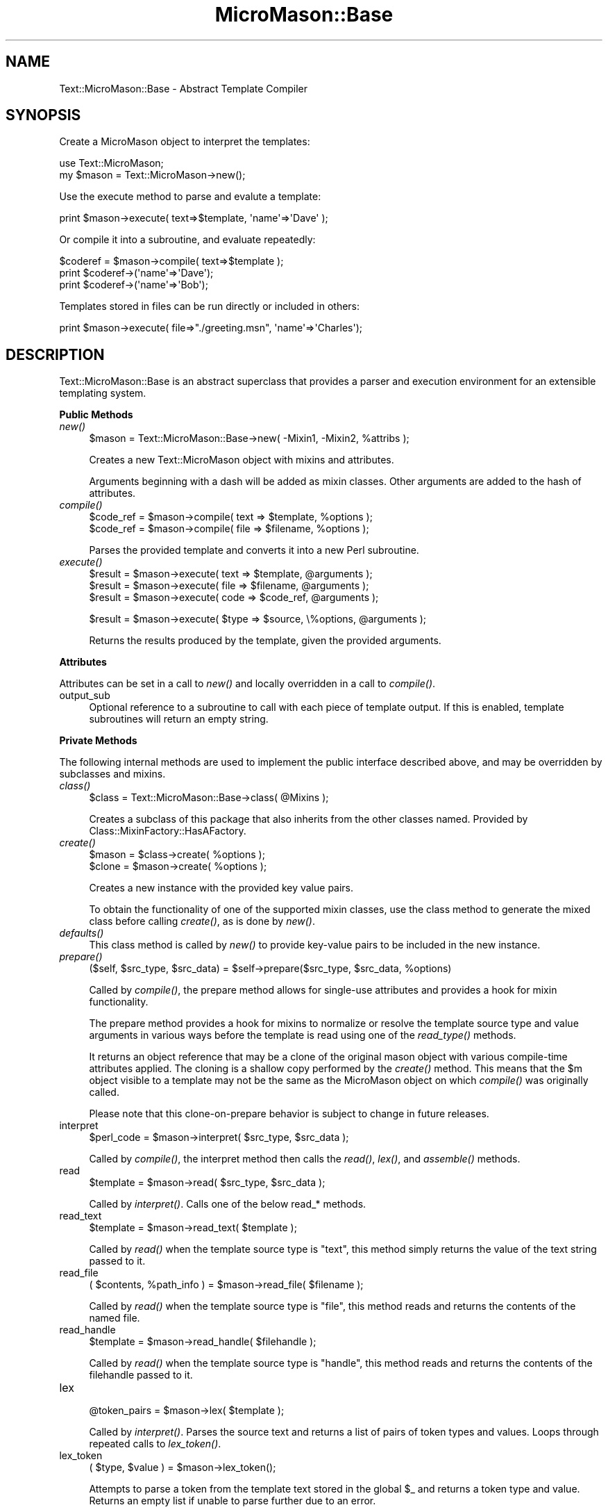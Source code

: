 .\" Automatically generated by Pod::Man v1.37, Pod::Parser v1.32
.\"
.\" Standard preamble:
.\" ========================================================================
.de Sh \" Subsection heading
.br
.if t .Sp
.ne 5
.PP
\fB\\$1\fR
.PP
..
.de Sp \" Vertical space (when we can't use .PP)
.if t .sp .5v
.if n .sp
..
.de Vb \" Begin verbatim text
.ft CW
.nf
.ne \\$1
..
.de Ve \" End verbatim text
.ft R
.fi
..
.\" Set up some character translations and predefined strings.  \*(-- will
.\" give an unbreakable dash, \*(PI will give pi, \*(L" will give a left
.\" double quote, and \*(R" will give a right double quote.  \*(C+ will
.\" give a nicer C++.  Capital omega is used to do unbreakable dashes and
.\" therefore won't be available.  \*(C` and \*(C' expand to `' in nroff,
.\" nothing in troff, for use with C<>.
.tr \(*W-
.ds C+ C\v'-.1v'\h'-1p'\s-2+\h'-1p'+\s0\v'.1v'\h'-1p'
.ie n \{\
.    ds -- \(*W-
.    ds PI pi
.    if (\n(.H=4u)&(1m=24u) .ds -- \(*W\h'-12u'\(*W\h'-12u'-\" diablo 10 pitch
.    if (\n(.H=4u)&(1m=20u) .ds -- \(*W\h'-12u'\(*W\h'-8u'-\"  diablo 12 pitch
.    ds L" ""
.    ds R" ""
.    ds C` ""
.    ds C' ""
'br\}
.el\{\
.    ds -- \|\(em\|
.    ds PI \(*p
.    ds L" ``
.    ds R" ''
'br\}
.\"
.\" If the F register is turned on, we'll generate index entries on stderr for
.\" titles (.TH), headers (.SH), subsections (.Sh), items (.Ip), and index
.\" entries marked with X<> in POD.  Of course, you'll have to process the
.\" output yourself in some meaningful fashion.
.if \nF \{\
.    de IX
.    tm Index:\\$1\t\\n%\t"\\$2"
..
.    nr % 0
.    rr F
.\}
.\"
.\" For nroff, turn off justification.  Always turn off hyphenation; it makes
.\" way too many mistakes in technical documents.
.hy 0
.if n .na
.\"
.\" Accent mark definitions (@(#)ms.acc 1.5 88/02/08 SMI; from UCB 4.2).
.\" Fear.  Run.  Save yourself.  No user-serviceable parts.
.    \" fudge factors for nroff and troff
.if n \{\
.    ds #H 0
.    ds #V .8m
.    ds #F .3m
.    ds #[ \f1
.    ds #] \fP
.\}
.if t \{\
.    ds #H ((1u-(\\\\n(.fu%2u))*.13m)
.    ds #V .6m
.    ds #F 0
.    ds #[ \&
.    ds #] \&
.\}
.    \" simple accents for nroff and troff
.if n \{\
.    ds ' \&
.    ds ` \&
.    ds ^ \&
.    ds , \&
.    ds ~ ~
.    ds /
.\}
.if t \{\
.    ds ' \\k:\h'-(\\n(.wu*8/10-\*(#H)'\'\h"|\\n:u"
.    ds ` \\k:\h'-(\\n(.wu*8/10-\*(#H)'\`\h'|\\n:u'
.    ds ^ \\k:\h'-(\\n(.wu*10/11-\*(#H)'^\h'|\\n:u'
.    ds , \\k:\h'-(\\n(.wu*8/10)',\h'|\\n:u'
.    ds ~ \\k:\h'-(\\n(.wu-\*(#H-.1m)'~\h'|\\n:u'
.    ds / \\k:\h'-(\\n(.wu*8/10-\*(#H)'\z\(sl\h'|\\n:u'
.\}
.    \" troff and (daisy-wheel) nroff accents
.ds : \\k:\h'-(\\n(.wu*8/10-\*(#H+.1m+\*(#F)'\v'-\*(#V'\z.\h'.2m+\*(#F'.\h'|\\n:u'\v'\*(#V'
.ds 8 \h'\*(#H'\(*b\h'-\*(#H'
.ds o \\k:\h'-(\\n(.wu+\w'\(de'u-\*(#H)/2u'\v'-.3n'\*(#[\z\(de\v'.3n'\h'|\\n:u'\*(#]
.ds d- \h'\*(#H'\(pd\h'-\w'~'u'\v'-.25m'\f2\(hy\fP\v'.25m'\h'-\*(#H'
.ds D- D\\k:\h'-\w'D'u'\v'-.11m'\z\(hy\v'.11m'\h'|\\n:u'
.ds th \*(#[\v'.3m'\s+1I\s-1\v'-.3m'\h'-(\w'I'u*2/3)'\s-1o\s+1\*(#]
.ds Th \*(#[\s+2I\s-2\h'-\w'I'u*3/5'\v'-.3m'o\v'.3m'\*(#]
.ds ae a\h'-(\w'a'u*4/10)'e
.ds Ae A\h'-(\w'A'u*4/10)'E
.    \" corrections for vroff
.if v .ds ~ \\k:\h'-(\\n(.wu*9/10-\*(#H)'\s-2\u~\d\s+2\h'|\\n:u'
.if v .ds ^ \\k:\h'-(\\n(.wu*10/11-\*(#H)'\v'-.4m'^\v'.4m'\h'|\\n:u'
.    \" for low resolution devices (crt and lpr)
.if \n(.H>23 .if \n(.V>19 \
\{\
.    ds : e
.    ds 8 ss
.    ds o a
.    ds d- d\h'-1'\(ga
.    ds D- D\h'-1'\(hy
.    ds th \o'bp'
.    ds Th \o'LP'
.    ds ae ae
.    ds Ae AE
.\}
.rm #[ #] #H #V #F C
.\" ========================================================================
.\"
.IX Title "MicroMason::Base 3"
.TH MicroMason::Base 3 "2009-11-17" "perl v5.8.8" "User Contributed Perl Documentation"
.SH "NAME"
Text::MicroMason::Base \- Abstract Template Compiler 
.SH "SYNOPSIS"
.IX Header "SYNOPSIS"
Create a MicroMason object to interpret the templates:
.PP
.Vb 2
\&    use Text::MicroMason;
\&    my $mason = Text::MicroMason\->new();
.Ve
.PP
Use the execute method to parse and evalute a template:
.PP
.Vb 1
\&    print $mason\->execute( text=>$template, \(aqname\(aq=>\(aqDave\(aq );
.Ve
.PP
Or compile it into a subroutine, and evaluate repeatedly:
.PP
.Vb 3
\&    $coderef = $mason\->compile( text=>$template );
\&    print $coderef\->(\(aqname\(aq=>\(aqDave\(aq);
\&    print $coderef\->(\(aqname\(aq=>\(aqBob\(aq);
.Ve
.PP
Templates stored in files can be run directly or included in others:
.PP
.Vb 1
\&    print $mason\->execute( file=>"./greeting.msn", \(aqname\(aq=>\(aqCharles\(aq);
.Ve
.SH "DESCRIPTION"
.IX Header "DESCRIPTION"
Text::MicroMason::Base is an abstract superclass that provides a parser 
and execution environment for an extensible templating system.
.Sh "Public Methods"
.IX Subsection "Public Methods"
.IP "\fInew()\fR" 4
.IX Item "new()"
.Vb 1
\&  $mason = Text::MicroMason::Base\->new( \-Mixin1, \-Mixin2, %attribs );
.Ve
.Sp
Creates a new Text::MicroMason object with mixins and attributes. 
.Sp
Arguments beginning with a dash will be added as mixin classes.
Other arguments are added to the hash of attributes.
.IP "\fIcompile()\fR" 4
.IX Item "compile()"
.Vb 2
\&  $code_ref = $mason\->compile( text => $template, %options );
\&  $code_ref = $mason\->compile( file => $filename, %options );
.Ve
.Sp
Parses the provided template and converts it into a new Perl subroutine.
.IP "\fIexecute()\fR" 4
.IX Item "execute()"
.Vb 3
\&  $result = $mason\->execute( text => $template, @arguments );
\&  $result = $mason\->execute( file => $filename, @arguments );
\&  $result = $mason\->execute( code => $code_ref, @arguments );
.Ve
.Sp
.Vb 1
\&  $result = $mason\->execute( $type => $source, \e%options, @arguments );
.Ve
.Sp
Returns the results produced by the template, given the provided arguments.
.Sh "Attributes"
.IX Subsection "Attributes"
Attributes can be set in a call to \fInew()\fR and locally overridden in a call to \fIcompile()\fR.
.IP "output_sub" 4
.IX Item "output_sub"
Optional reference to a subroutine to call with each piece of template output. If this is enabled, template subroutines will return an empty string. 
.Sh "Private Methods"
.IX Subsection "Private Methods"
The following internal methods are used to implement the public interface described above, and may be overridden by subclasses and mixins.
.IP "\fIclass()\fR" 4
.IX Item "class()"
.Vb 1
\&  $class = Text::MicroMason::Base\->class( @Mixins );
.Ve
.Sp
Creates a subclass of this package that also inherits from the other classes named. Provided by Class::MixinFactory::HasAFactory. 
.IP "\fIcreate()\fR" 4
.IX Item "create()"
.Vb 2
\&  $mason = $class\->create( %options );
\&  $clone = $mason\->create( %options );
.Ve
.Sp
Creates a new instance with the provided key value pairs.
.Sp
To obtain the functionality of one of the supported mixin classes, use the class method to generate the mixed class before calling \fIcreate()\fR, as is done by \fInew()\fR.
.IP "\fIdefaults()\fR" 4
.IX Item "defaults()"
This class method is called by \fInew()\fR to provide key-value pairs to be included in the new instance.
.IP "\fIprepare()\fR" 4
.IX Item "prepare()"
.Vb 1
\&  ($self, $src_type, $src_data) = $self\->prepare($src_type, $src_data, %options)
.Ve
.Sp
Called by \fIcompile()\fR, the prepare method allows for single-use attributes and provides a hook for mixin functionality. 
.Sp
The prepare method provides a hook for mixins to normalize or resolve the template source type and value arguments in various ways before the template is read using one of the \fIread_type()\fR methods. 
.Sp
It returns an object reference that may be a clone of the original mason object with various compile-time attributes applied. The cloning is a shallow copy performed by the \fIcreate()\fR method. This means that the \f(CW$m\fR object visible to a template may not be the same as the MicroMason object on which \fIcompile()\fR was originally called.
.Sp
Please note that this clone-on-prepare behavior is subject to change in future releases.
.IP "interpret" 4
.IX Item "interpret"
.Vb 1
\&   $perl_code = $mason\->interpret( $src_type, $src_data );
.Ve
.Sp
Called by \fIcompile()\fR, the interpret method then calls the \fIread()\fR, \fIlex()\fR, and \fIassemble()\fR methods.
.IP "read" 4
.IX Item "read"
.Vb 1
\&  $template = $mason\->read( $src_type, $src_data );
.Ve
.Sp
Called by \fIinterpret()\fR. Calls one of the below read_* methods.
.IP "read_text" 4
.IX Item "read_text"
.Vb 1
\&  $template = $mason\->read_text( $template );
.Ve
.Sp
Called by \fIread()\fR when the template source type is \*(L"text\*(R", this method simply returns the value of the text string passed to it. 
.IP "read_file" 4
.IX Item "read_file"
.Vb 1
\&  ( $contents, %path_info ) = $mason\->read_file( $filename );
.Ve
.Sp
Called by \fIread()\fR when the template source type is \*(L"file\*(R", this method reads and returns the contents of the named file.
.IP "read_handle" 4
.IX Item "read_handle"
.Vb 1
\&  $template = $mason\->read_handle( $filehandle );
.Ve
.Sp
Called by \fIread()\fR when the template source type is \*(L"handle\*(R", this method reads and returns the contents of the filehandle passed to it. 
.IP "lex" 4
.IX Item "lex"
.Vb 1
\&  @token_pairs = $mason\->lex( $template );
.Ve
.Sp
Called by \fIinterpret()\fR. Parses the source text and returns a list of pairs of token types and values. Loops through repeated calls to \fIlex_token()\fR.
.IP "lex_token" 4
.IX Item "lex_token"
.Vb 1
\&  ( $type, $value ) = $mason\->lex_token();
.Ve
.Sp
Attempts to parse a token from the template text stored in the global \f(CW$_\fR and returns a token type and value. Returns an empty list if unable to parse further due to an error.
.Sp
Abstract method; must be implemented by subclasses. 
.IP "assemble" 4
.IX Item "assemble"
.Vb 1
\&  $perl_code = $mason\->assemble( @tokens );
.Ve
.Sp
Called by \fIinterpret()\fR. Assembles the parsed token series into the source code for the equivalent Perl subroutine.
.IP "\fIassembler_rules()\fR" 4
.IX Item "assembler_rules()"
Returns a hash of text elements used for Perl subroutine assembly. Used by \fIassemble()\fR. 
.Sp
The assembly template defines the types of blocks supported and the order they appear in, as well as where other standard elements should go. Those other elements also appear in the assembler hash.
.IP "eval_sub" 4
.IX Item "eval_sub"
.Vb 1
\&  $code_ref = $mason\->eval_sub( $perl_code );
.Ve
.Sp
Called by \fIcompile()\fR. Compiles the Perl source code for a template using \fIeval()\fR, and returns a code reference. 
.IP "croak_msg" 4
.IX Item "croak_msg"
Called when a fatal exception has occurred.
.IP "\s-1NEXT\s0" 4
.IX Item "NEXT"
Enhanced superclass method dispatch for use inside mixin class methods. Allows mixin classes to redispatch to other classes in the inheritance tree without themselves inheriting from anything. Provided by Class::MixinFactory::NEXT. 
.Sh "Private Functions"
.IX Subsection "Private Functions"
.IP "_printable" 4
.IX Item "_printable"
.Vb 1
\&  $special_characters_escaped = _printable( $source_string );
.Ve
.Sp
Converts non-printable characters to readable form using the standard backslash notation, such as \*(L"\en\*(R" for newline.
.SH "EXTENDING"
.IX Header "EXTENDING"
You can add functionality to this module by creating subclasses or mixin classes. 
.PP
To create a subclass, just inherit from the base class or some dynamically-assembled class. To create your own mixin classes which can be combined with other mixin features, examine the operation of the \fIclass()\fR and \s-1\fINEXT\s0()\fR methods.
.PP
Key areas for subclass writers are:
.IP "prepare" 4
.IX Item "prepare"
You can intercept and re-write template source arguments by overriding this method.
.IP "read_*" 4
.IX Item "read_*"
You can support a new template source type by creating a method with a corresponding name prefixed by \*(L"read_\*(R". It is passed the template source value and should return the raw text to be lexed.
.Sp
For example, if a subclass defined a method named read_from_db, callers could compile templates by calling \f(CW\*(C`\->compile( from_db => 'welcome\-page' )\*(C'\fR.
.IP "lex_token" 4
.IX Item "lex_token"
Replace this to parse a new template syntax. Is receives the text to be parsed in \f(CW$_\fR and should match from the current position to return the next token type and its contents.
.IP "assembler_rules" 4
.IX Item "assembler_rules"
The assembler data structure is used to construct the Perl subroutine for a parsed template.
.IP "assemble_*" 4
.IX Item "assemble_*"
You can support a new token type be creating a method with a corresponding name prefixed by \*(L"assemble_\*(R". It is passed the token value or contents, and should return a new token pair that is supported by the assembler template.
.Sp
For example, if a subclass defined a method named assemble_sqlquery, callers could compile templates that contained a \f(CW\*(C`<%sqlquery> ... </%sqlquery>\*(C'\fR block. The assemble_sqlquery method could return a \f(CW\*(C`perl =\*(C'\fR \f(CW$statements\fR> pair with Perl code that performed some appropriate action.
.IP "compile" 4
.IX Item "compile"
You can wrap or cache the results of this method, which is the primary public interface. 
.IP "execute" 4
.IX Item "execute"
You typically should not depend on overriding this method because callers can invoke the compiled subroutines directly without calling execute.
.SH "SEE ALSO"
.IX Header "SEE ALSO"
For an overview of this templating framework, see Text::MicroMason.
.PP
For distribution, installation, support, copyright and license 
information, see Text::MicroMason::Docs::ReadMe.
